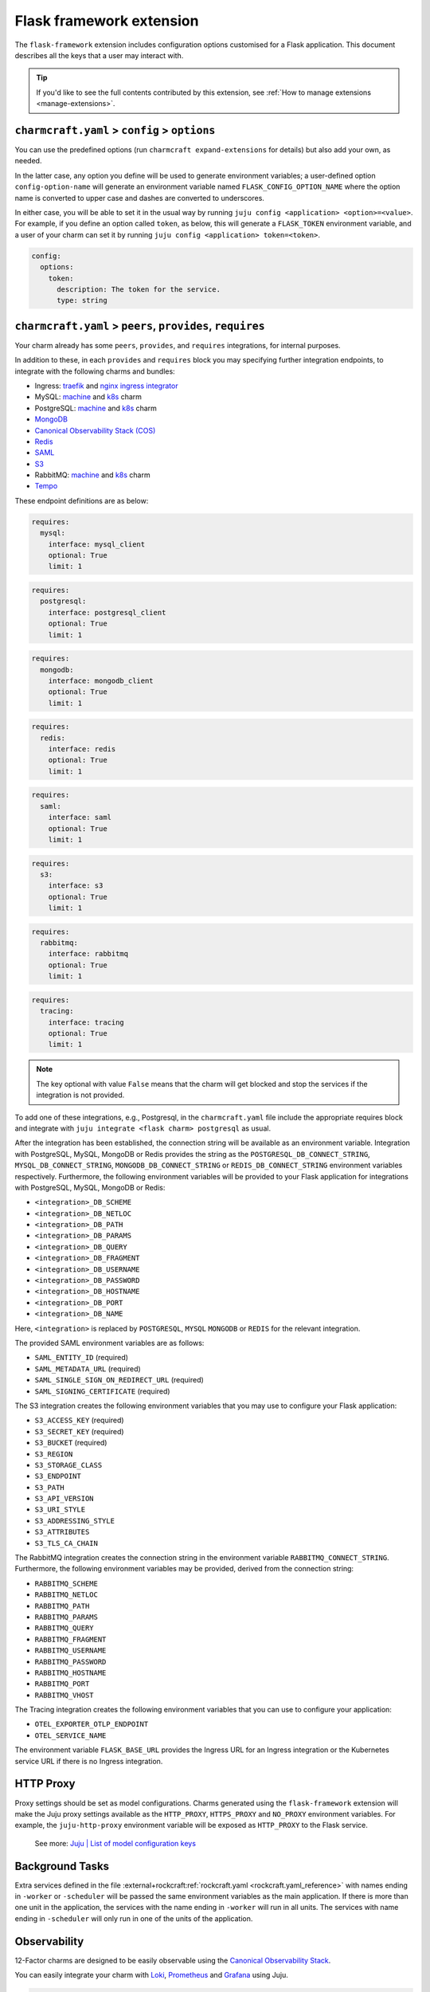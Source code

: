 .. _flask-framework-extension:


Flask framework extension
=========================

The ``flask-framework`` extension includes configuration options customised for a Flask
application. This document describes all the keys that a user may interact with.

.. tip::

    If you'd like to see the full contents contributed by this extension,
    see :ref:`How to manage extensions <manage-extensions>`.


``charmcraft.yaml`` > ``config`` > ``options``
----------------------------------------------

You can use the predefined options (run ``charmcraft expand-extensions`` for details)
but also add your own, as needed.

In the latter case, any option you define will be used to generate environment
variables; a user-defined option ``config-option-name`` will generate an environment
variable named ``FLASK_CONFIG_OPTION_NAME`` where the option name is converted to upper
case and dashes are converted to underscores.

In either case, you will be able to set it in the usual way by running ``juju config
<application> <option>=<value>``. For example, if you define an option called ``token``,
as below, this will generate a ``FLASK_TOKEN`` environment variable, and a user of your
charm can set it by running ``juju config <application> token=<token>``.

.. code-block:: yaml

    config:
      options:
        token:
          description: The token for the service.
          type: string


``charmcraft.yaml`` > ``peers``, ``provides``, ``requires``
-----------------------------------------------------------

Your charm already has some ``peers``, ``provides``, and ``requires``
integrations, for internal purposes.

.. dropdown:: Expand to view pre-loaded integrations

    .. code-block:: yaml

        peers:
          secret-storage:
            interface: secret-storage
        provides:
          metrics-endpoint:
            interface: prometheus_scrape
          grafana-dashboard:
            interface: grafana_dashboard
        requires:
          logging:
            interface: loki_push_api
          ingress:
            interface: ingress
            limit: 1

In addition to these, in each ``provides`` and ``requires`` block you may specifying
further integration endpoints, to integrate with the following charms and bundles:

- Ingress: `traefik <https://charmhub.io/traefik-k8s>`__ and `nginx
  ingress integrator <https://charmhub.io/nginx-ingress-integrator>`__
- MySQL: `machine <https://charmhub.io/mysql>`__ and
  `k8s <https://charmhub.io/mysql-k8s>`__ charm
- PostgreSQL: `machine <https://charmhub.io/postgresql>`__ and
  `k8s <https://charmhub.io/postgresql-k8s>`__ charm
- `MongoDB <https://charmhub.io/mongodb>`__
- `Canonical Observability Stack
  (COS) <https://charmhub.io/cos-lite>`__
- `Redis <https://charmhub.io/redis-k8s>`__
- `SAML <https://charmhub.io/saml-integrator>`__
- `S3 <https://charmhub.io/s3-integrator>`__
- RabbitMQ: `machine <https://charmhub.io/rabbitmq-server>`__ and
  `k8s <https://charmhub.io/rabbitmq-k8s>`__ charm
- `Tempo <https://charmhub.io/topics/charmed-tempo-ha>`__

These endpoint definitions are as below:

.. code-block:: yaml

    requires:
      mysql:
        interface: mysql_client
        optional: True
        limit: 1

.. code-block:: yaml

    requires:
      postgresql:
        interface: postgresql_client
        optional: True
        limit: 1

.. code-block:: yaml

    requires:
      mongodb:
        interface: mongodb_client
        optional: True
        limit: 1

.. code-block:: yaml

    requires:
      redis:
        interface: redis
        optional: True
        limit: 1

.. code-block:: yaml

    requires:
      saml:
        interface: saml
        optional: True
        limit: 1

.. code-block:: yaml

    requires:
      s3:
        interface: s3
        optional: True
        limit: 1

.. code-block:: yaml

    requires:
      rabbitmq:
        interface: rabbitmq
        optional: True
        limit: 1

.. code-block:: yaml

    requires:
      tracing:
        interface: tracing
        optional: True
        limit: 1

.. note::

    The key optional with value ``False`` means that the charm will
    get blocked and stop the services if the integration is not provided.

To add one of these integrations, e.g., Postgresql, in the ``charmcraft.yaml`` file
include the appropriate requires block and integrate with ``juju integrate <flask charm>
postgresql`` as usual.

After the integration has been established, the connection string will be available as
an environment variable. Integration with PostgreSQL, MySQL, MongoDB or Redis provides
the string as the ``POSTGRESQL_DB_CONNECT_STRING``, ``MYSQL_DB_CONNECT_STRING``,
``MONGODB_DB_CONNECT_STRING`` or ``REDIS_DB_CONNECT_STRING`` environment variables
respectively. Furthermore, the following environment variables will be provided to your
Flask application for integrations with PostgreSQL, MySQL, MongoDB or Redis:

- ``<integration>_DB_SCHEME``
- ``<integration>_DB_NETLOC``
- ``<integration>_DB_PATH``
- ``<integration>_DB_PARAMS``
- ``<integration>_DB_QUERY``
- ``<integration>_DB_FRAGMENT``
- ``<integration>_DB_USERNAME``
- ``<integration>_DB_PASSWORD``
- ``<integration>_DB_HOSTNAME``
- ``<integration>_DB_PORT``
- ``<integration>_DB_NAME``

Here, ``<integration>`` is replaced by ``POSTGRESQL``, ``MYSQL``
``MONGODB`` or ``REDIS`` for the relevant integration.

The provided SAML environment variables are as follows:

- ``SAML_ENTITY_ID`` (required)
- ``SAML_METADATA_URL`` (required)
- ``SAML_SINGLE_SIGN_ON_REDIRECT_URL`` (required)
- ``SAML_SIGNING_CERTIFICATE`` (required)

The S3 integration creates the following environment variables that you may use to
configure your Flask application:

- ``S3_ACCESS_KEY`` (required)
- ``S3_SECRET_KEY`` (required)
- ``S3_BUCKET`` (required)
- ``S3_REGION``
- ``S3_STORAGE_CLASS``
- ``S3_ENDPOINT``
- ``S3_PATH``
- ``S3_API_VERSION``
- ``S3_URI_STYLE``
- ``S3_ADDRESSING_STYLE``
- ``S3_ATTRIBUTES``
- ``S3_TLS_CA_CHAIN``

The RabbitMQ integration creates the connection string in the environment variable
``RABBITMQ_CONNECT_STRING``. Furthermore, the following environment variables may be
provided, derived from the connection string:

- ``RABBITMQ_SCHEME``
- ``RABBITMQ_NETLOC``
- ``RABBITMQ_PATH``
- ``RABBITMQ_PARAMS``
- ``RABBITMQ_QUERY``
- ``RABBITMQ_FRAGMENT``
- ``RABBITMQ_USERNAME``
- ``RABBITMQ_PASSWORD``
- ``RABBITMQ_HOSTNAME``
- ``RABBITMQ_PORT``
- ``RABBITMQ_VHOST``

The Tracing integration creates the following environment variables
that you can use to configure your application:

- ``OTEL_EXPORTER_OTLP_ENDPOINT``
- ``OTEL_SERVICE_NAME``

The environment variable ``FLASK_BASE_URL`` provides the Ingress URL for an Ingress
integration or the Kubernetes service URL if there is no Ingress integration.


HTTP Proxy
----------

Proxy settings should be set as model configurations. Charms generated using the
``flask-framework`` extension will make the Juju proxy settings available as the
``HTTP_PROXY``, ``HTTPS_PROXY`` and ``NO_PROXY`` environment variables. For example, the
``juju-http-proxy`` environment variable will be exposed as ``HTTP_PROXY`` to the Flask
service.

    See more: `Juju | List of model configuration keys
    <https://juju.is/docs/juju/list-of-model-configuration-keys>`_


Background Tasks
----------------

Extra services defined in the file
:external+rockcraft:ref:`rockcraft.yaml <rockcraft.yaml_reference>`
with names ending in ``-worker`` or ``-scheduler`` will be passed the same environment
variables as the main application. If there is more than one unit in the application,
the services with the name ending in ``-worker`` will run in all units. The services
with name ending in ``-scheduler`` will only run in one of the units of the application.


Observability
-------------

12-Factor charms are designed to be easily observable using the
`Canonical Observability Stack <https://charmhub.io/topics/canonical-observability-stack>`__.

You can easily integrate your charm with
`Loki <https://charmhub.io/loki-k8s>`__,
`Prometheus <https://charmhub.io/prometheus-k8s>`__ and
`Grafana <https://charmhub.io/grafana-k8s>`__ using Juju.

.. code-block:: bash

    juju integrate flask-k8s grafana
    juju integrate flask-k8s loki
    juju integrate flask-k8s prometheus

After integration, you will be able to observe your workload
using Grafana dashboards.

In addition to that you can also trace your workload code
using `Tempo <https://charmhub.io/topics/charmed-tempo-ha>`__.

To learn about how to deploy Tempo you can read the
documentation `here <https://charmhub.io/topics/charmed-tempo-ha>`__.

OpenTelemetry will automatically read the environment variables
and configure the OpenTelemetry SDK to use them.
See the `OpenTelemetry documentation <https://opentelemetry-python.readthedocs.io/en/latest/>`__
for further information about tracing.


Regarding the ``migrate.sh`` file
---------------------------------

If your app depends on a database it is common to run a database migration script before
app startup which, for example, creates or modifies tables. This can be done by
including the ``migrate.sh`` script in the root of your project. It will be executed
with the same environment variables and context as the Flask application.

If the migration script fails, the app won't be started and the app charm will go into
blocked state. The migration script will be run on every unit and it is assumed that it
is idempotent (can be run multiple times) and that it can be run on multiple units at
the same time without causing issues. This can be achieved by, for example, locking any
tables during the migration.


Secrets
-------

Juju secrets can be passed as environment variables to your Flask application. The
secret ID has to be passed to the application as a config option in the file
``charmcraft.yaml`` file of type ``secret``. This config option has to be populated with
the secret ID, in the format ``secret:<secret ID>``.

The environment variable name passed to the application will be:

.. code-block:: bash

    FLASK_<config option name>_<key inside the secret>

The ``<config option name>`` and ``<key inside the secret>`` keywords in the environment
variable name will have the hyphens replaced by underscores and all the letters
capitalised.

   See more: :external+juju:ref:`Juju | Secret <secret>`
